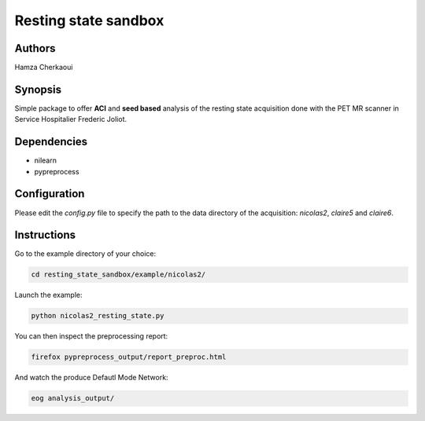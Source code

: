 Resting state sandbox
######################


Authors
-------
Hamza Cherkaoui


Synopsis
--------

Simple package to offer **ACI** and **seed based** analysis of the resting state
acquisition done with the PET MR scanner in Service Hospitalier Frederic Joliot.


Dependencies
------------

* nilearn  
* pypreprocess  


Configuration
-------------

Please edit the *config.py* file to specify the path to the data directory of the
acquisition: *nicolas2*, *claire5* and *claire6*.


Instructions
------------

Go to the example directory of your choice:

.. code-block:: bash

    cd resting_state_sandbox/example/nicolas2/

Launch the example:

.. code-block:: bash

    python nicolas2_resting_state.py

You can then inspect the preprocessing report:

.. code-block:: bash

    firefox pypreprocess_output/report_preproc.html

And watch the produce Defautl Mode Network:

.. code-block:: bash

    eog analysis_output/

